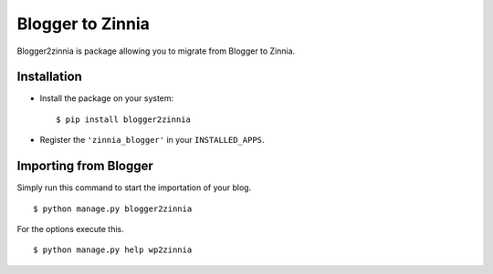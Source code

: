 =================
Blogger to Zinnia
=================

Blogger2zinnia is package allowing you to migrate from Blogger to
Zinnia.

Installation
============

* Install the package on your system: ::

  $ pip install blogger2zinnia

* Register the ``'zinnia_blogger'`` in your ``INSTALLED_APPS``.

Importing from Blogger
========================

Simply run this command to start the importation of your blog. ::

  $ python manage.py blogger2zinnia

For the options execute this. ::

  $ python manage.py help wp2zinnia
